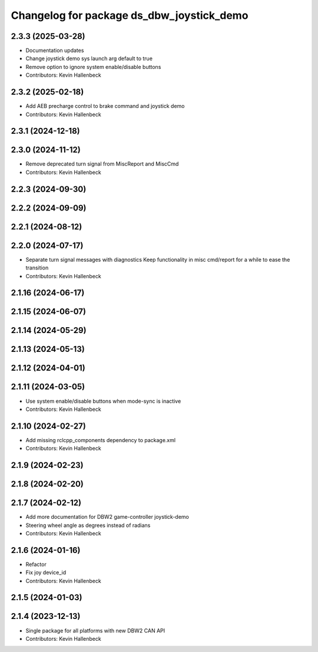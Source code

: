 ^^^^^^^^^^^^^^^^^^^^^^^^^^^^^^^^^^^^^^^^^^
Changelog for package ds_dbw_joystick_demo
^^^^^^^^^^^^^^^^^^^^^^^^^^^^^^^^^^^^^^^^^^

2.3.3 (2025-03-28)
------------------
* Documentation updates
* Change joystick demo sys launch arg default to true
* Remove option to ignore system enable/disable buttons
* Contributors: Kevin Hallenbeck

2.3.2 (2025-02-18)
------------------
* Add AEB precharge control to brake command and joystick demo
* Contributors: Kevin Hallenbeck

2.3.1 (2024-12-18)
------------------

2.3.0 (2024-11-12)
------------------
* Remove deprecated turn signal from MiscReport and MiscCmd
* Contributors: Kevin Hallenbeck

2.2.3 (2024-09-30)
------------------

2.2.2 (2024-09-09)
------------------

2.2.1 (2024-08-12)
------------------

2.2.0 (2024-07-17)
------------------
* Separate turn signal messages with diagnostics
  Keep functionality in misc cmd/report for a while to ease the transition
* Contributors: Kevin Hallenbeck

2.1.16 (2024-06-17)
-------------------

2.1.15 (2024-06-07)
-------------------

2.1.14 (2024-05-29)
-------------------

2.1.13 (2024-05-13)
-------------------

2.1.12 (2024-04-01)
-------------------

2.1.11 (2024-03-05)
-------------------
* Use system enable/disable buttons when mode-sync is inactive
* Contributors: Kevin Hallenbeck

2.1.10 (2024-02-27)
-------------------
* Add missing rclcpp_components dependency to package.xml
* Contributors: Kevin Hallenbeck

2.1.9 (2024-02-23)
------------------

2.1.8 (2024-02-20)
------------------

2.1.7 (2024-02-12)
------------------
* Add more documentation for DBW2 game-controller joystick-demo
* Steering wheel angle as degrees instead of radians
* Contributors: Kevin Hallenbeck

2.1.6 (2024-01-16)
------------------
* Refactor
* Fix joy device_id
* Contributors: Kevin Hallenbeck

2.1.5 (2024-01-03)
------------------

2.1.4 (2023-12-13)
------------------
* Single package for all platforms with new DBW2 CAN API
* Contributors: Kevin Hallenbeck
